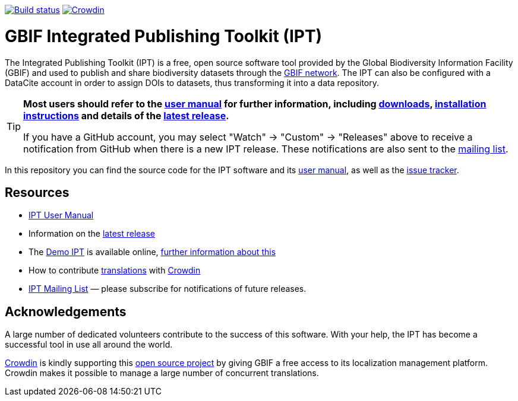 https://builds.gbif.org/job/ipt/lastBuild/console[image:https://builds.gbif.org/job/ipt/badge/icon[Build status]]
https://crowdin.com/project/gbif-ipt[image:https://badges.crowdin.net/gbif-ipt/localized.svg[Crowdin]]

= GBIF Integrated Publishing Toolkit (IPT)

The Integrated Publishing Toolkit (IPT) is a free, open source software tool provided by the Global Biodiversity Information Facility (GBIF) and used to publish and share biodiversity datasets through the https://www.gbif.org/[GBIF network]. The IPT can also be configured with a DataCite account in order to assign DOIs to datasets, thus transforming it into a data repository.

[TIP]
====
*Most users should refer to the https://ipt.gbif.org/manual/[user manual] for further information, including https://ipt.gbif.org/manual/en/ipt/2.6/releases[downloads], https://ipt.gbif.org/manual/en/ipt/2.6/getting-started[installation instructions] and details of the https://ipt.gbif.org/manual/en/ipt/2.6/releases[latest release].*

If you have a GitHub account, you may select "Watch" → "Custom" → "Releases" above to receive
a notification from GitHub when there is a new IPT release. These notifications are also sent to the https://lists.gbif.org/mailman/listinfo/ipt/[mailing list].
====

In this repository you can find the source code for the IPT software and its https://ipt.gbif.org/manual/[user manual], as well as the https://github.com/gbif/ipt/issues[issue tracker].

== Resources

* https://ipt.gbif.org/manual/[IPT User Manual]
* Information on the https://ipt.gbif.org/manual/en/ipt/2.6/releases[latest release]
* The https://ipt.gbif.org[Demo IPT] is available online, https://ipt.gbif.org/manual/en/ipt/2.6/getting-started[further information about this]
* How to contribute https://ipt.gbif.org/manual/en/ipt/2.6/translations[translations] with https://crowdin.com/project/gbif-ipt[Crowdin]
* https://lists.gbif.org/mailman/listinfo/ipt/[IPT Mailing List] — please subscribe for notifications of future releases.

== Acknowledgements

A large number of dedicated volunteers contribute to the success of this software. With your help, the IPT has become a successful tool in use all around the world.

https://crowdin.com/[Crowdin] is kindly supporting this https://crowdin.com/project/gbif-ipt[open source project] by giving GBIF a free access to its localization management platform. Crowdin makes it possible to manage a large number of concurrent translations.
